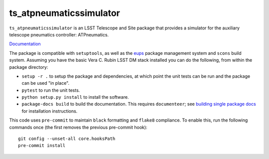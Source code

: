 ########################
ts_atpneumaticssimulator
########################

``ts_atpneumaticssimulator`` is an LSST Telescope and Site package that provides a simulator for the auxiliary telescope pneumatics controller: ATPneumatics.

`Documentation <https://ts-atpneumaticssimulator.lsst.io>`_

The package is compatible with ``setuptools``, as well as the `eups <https://github.com/RobertLuptonTheGood/eups>`_ package management system and ``scons`` build system.
Assuming you have the basic Vera C. Rubin LSST DM stack installed you can do the following, from within the package directory:

* ``setup -r .`` to setup the package and dependencies, at which point the unit tests can be run and the package can be used "in place".
* ``pytest`` to run the unit tests.
* ``python setup.py install`` to install the software.
* ``package-docs build`` to build the documentation.
  This requires ``documenteer``; see `building single package docs <https://developer.lsst.io/stack/building-single-package-docs.html>`_ for installation instructions.

This code uses ``pre-commit`` to maintain ``black`` formatting and ``flake8`` compliance.
To enable this, run the following commands once (the first removes the previous pre-commit hook)::

    git config --unset-all core.hooksPath
    pre-commit install
